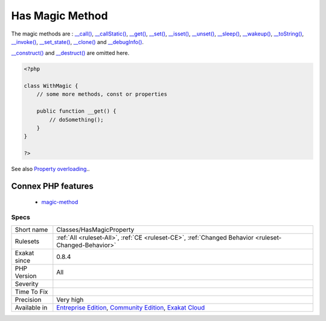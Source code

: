 .. _classes-hasmagicproperty:

.. _has-magic-method:

Has Magic Method
++++++++++++++++

.. meta::
	:description:
		Has Magic Method: The class has defined one of the magic methods.
	:twitter:card: summary_large_image
	:twitter:site: @exakat
	:twitter:title: Has Magic Method
	:twitter:description: Has Magic Method: The class has defined one of the magic methods
	:twitter:creator: @exakat
	:twitter:image:src: https://www.exakat.io/wp-content/uploads/2020/06/logo-exakat.png
	:og:image: https://www.exakat.io/wp-content/uploads/2020/06/logo-exakat.png
	:og:title: Has Magic Method
	:og:type: article
	:og:description: The class has defined one of the magic methods
	:og:url: https://exakat.readthedocs.io/en/latest/Reference/Rules/Has Magic Method.html
	:og:locale: en
.. raw:: html	<script type="application/ld+json">{"@context":"https:\/\/schema.org","@graph":[{"@type":"WebPage","@id":"https:\/\/php-tips.readthedocs.io\/en\/latest\/Reference\/Rules\/Classes\/HasMagicProperty.html","url":"https:\/\/php-tips.readthedocs.io\/en\/latest\/Reference\/Rules\/Classes\/HasMagicProperty.html","name":"Has Magic Method","isPartOf":{"@id":"https:\/\/www.exakat.io\/"},"datePublished":"Fri, 10 Jan 2025 09:46:17 +0000","dateModified":"Fri, 10 Jan 2025 09:46:17 +0000","description":"The class has defined one of the magic methods","inLanguage":"en-US","potentialAction":[{"@type":"ReadAction","target":["https:\/\/exakat.readthedocs.io\/en\/latest\/Has Magic Method.html"]}]},{"@type":"WebSite","@id":"https:\/\/www.exakat.io\/","url":"https:\/\/www.exakat.io\/","name":"Exakat","description":"Smart PHP static analysis","inLanguage":"en-US"}]}</script>The class has defined one of the magic methods.

The magic methods are  : `__call() <https://www.php.net/manual/en/language.oop5.magic.php>`_, `__callStatic() <https://www.php.net/manual/en/language.oop5.magic.php>`_, `__get() <https://www.php.net/manual/en/language.oop5.magic.php>`_, `__set() <https://www.php.net/manual/en/language.oop5.magic.php>`_, `__isset() <https://www.php.net/manual/en/language.oop5.magic.php>`_, `__unset() <https://www.php.net/manual/en/language.oop5.magic.php>`_, `__sleep() <https://www.php.net/manual/en/language.oop5.magic.php>`_, `__wakeup() <https://www.php.net/manual/en/language.oop5.magic.php>`_, `__toString() <https://www.php.net/manual/en/language.oop5.magic.php>`_, `__invoke() <https://www.php.net/manual/en/language.oop5.magic.php>`_, `__set_state() <https://www.php.net/manual/en/language.oop5.magic.php>`_, `__clone() <https://www.php.net/manual/en/language.oop5.magic.php>`_ and `__debugInfo() <https://www.php.net/manual/en/language.oop5.magic.php>`_.

`__construct() <https://www.php.net/manual/en/language.oop5.decon.php>`_ and `__destruct() <https://www.php.net/manual/en/language.oop5.decon.php>`_ are omitted here.

.. code-block:: php
   
   <?php
   
   class WithMagic {
       // some more methods, const or properties
       
       public function __get() {
           // doSomething();
       }
   }
   
   ?>

See also `Property overloading <https://www.php.net/manual/en/language.oop5.overloading.php#language.oop5.overloading.members>`_..

Connex PHP features
-------------------

  + `magic-method <https://php-dictionary.readthedocs.io/en/latest/dictionary/magic-method.ini.html>`_


Specs
_____

+--------------+-----------------------------------------------------------------------------------------------------------------------------------------------------------------------------------------+
| Short name   | Classes/HasMagicProperty                                                                                                                                                                |
+--------------+-----------------------------------------------------------------------------------------------------------------------------------------------------------------------------------------+
| Rulesets     | :ref:`All <ruleset-All>`, :ref:`CE <ruleset-CE>`, :ref:`Changed Behavior <ruleset-Changed-Behavior>`                                                                                    |
+--------------+-----------------------------------------------------------------------------------------------------------------------------------------------------------------------------------------+
| Exakat since | 0.8.4                                                                                                                                                                                   |
+--------------+-----------------------------------------------------------------------------------------------------------------------------------------------------------------------------------------+
| PHP Version  | All                                                                                                                                                                                     |
+--------------+-----------------------------------------------------------------------------------------------------------------------------------------------------------------------------------------+
| Severity     |                                                                                                                                                                                         |
+--------------+-----------------------------------------------------------------------------------------------------------------------------------------------------------------------------------------+
| Time To Fix  |                                                                                                                                                                                         |
+--------------+-----------------------------------------------------------------------------------------------------------------------------------------------------------------------------------------+
| Precision    | Very high                                                                                                                                                                               |
+--------------+-----------------------------------------------------------------------------------------------------------------------------------------------------------------------------------------+
| Available in | `Entreprise Edition <https://www.exakat.io/entreprise-edition>`_, `Community Edition <https://www.exakat.io/community-edition>`_, `Exakat Cloud <https://www.exakat.io/exakat-cloud/>`_ |
+--------------+-----------------------------------------------------------------------------------------------------------------------------------------------------------------------------------------+


